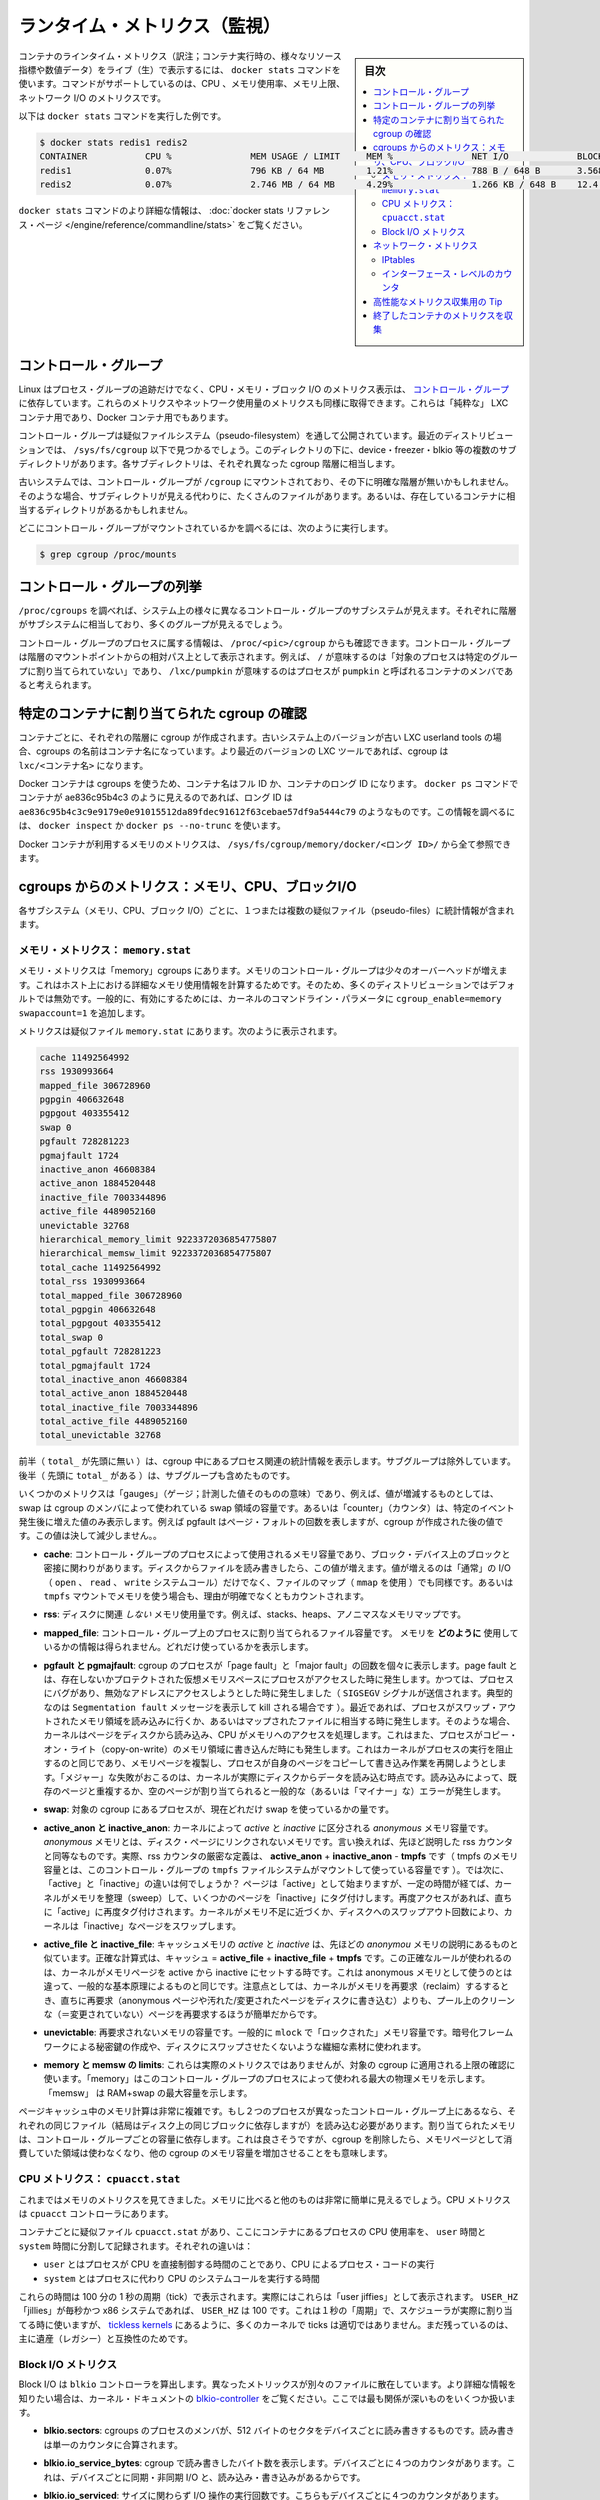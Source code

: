 .. -*- coding: utf-8 -*-
.. URL: https://docs.docker.com/engine/admin/runmetrics/
.. SOURCE: https://github.com/docker/docker.github.io/blob/master/config/containers/runmetrics.md
   doc version: 19.03
.. check date: 2020/06/28
.. Commits on May 2, 2020 4169b468f4a742ce6f60daba0613b9dfda267b3d
.. ---------------------------------------------------------------------------

.. Runtime metrics

.. _runtime-metrics:

=======================================
ランタイム・メトリクス（監視）
=======================================

.. sidebar:: 目次

   .. contents:: 
       :depth: 3
       :local:
.. You can use the docker stats command to live stream a container’s runtime metrics. The command supports CPU, memory usage, memory limit, and network IO metrics.

コンテナのラインタイム・メトリクス（訳注；コンテナ実行時の、様々なリソース指標や数値データ）をライブ（生）で表示するには、 ``docker stats`` コマンドを使います。コマンドがサポートしているのは、CPU 、メモリ使用率、メモリ上限、ネットワーク I/O のメトリクスです。

.. The following is a sample output from the docker stats command

以下は ``docker stats`` コマンドを実行した例です。

.. code-block:: bash

   $ docker stats redis1 redis2
   CONTAINER           CPU %               MEM USAGE / LIMIT     MEM %               NET I/O             BLOCK I/O
   redis1              0.07%               796 KB / 64 MB        1.21%               788 B / 648 B       3.568 MB / 512 KB
   redis2              0.07%               2.746 MB / 64 MB      4.29%               1.266 KB / 648 B    12.4 MB / 0 B

.. The docker stats reference page has more details about the docker stats command.

``docker stats`` コマンドのより詳細な情報は、 :doc:`docker stats リファレンス・ページ </engine/reference/commandline/stats>` をご覧ください。

.. Control groups

コントロール・グループ
==============================

.. Linux Containers rely on control groups which not only track groups of processes, but also expose metrics about CPU, memory, and block I/O usage. You can access those metrics and obtain network usage metrics as well. This is relevant for “pure” LXC containers, as well as for Docker containers.

Linux はプロセス・グループの追跡だけでなく、CPU・メモリ・ブロック I/O のメトリクス表示は、 `コントロール・グループ <https://www.kernel.org/doc/Documentation/cgroup-v1/cgroups.txt>`_ に依存しています。これらのメトリクスやネットワーク使用量のメトリクスも同様に取得できます。これらは「純粋な」 LXC コンテナ用であり、Docker コンテナ用でもあります。

.. Control groups are exposed through a pseudo-filesystem. In recent distros, you should find this filesystem under /sys/fs/cgroup. Under that directory, you will see multiple sub-directories, called devices, freezer, blkio, etc.; each sub-directory actually corresponds to a different cgroup hierarchy.

コントロール・グループは疑似ファイルシステム（pseudo-filesystem）を通して公開されています。最近のディストリビューションでは、 ``/sys/fs/cgroup`` 以下で見つかるでしょう。このディレクトリの下に、device・freezer・blkio 等の複数のサブディレクトリがあります。各サブディレクトリは、それぞれ異なった cgroup 階層に相当します。

.. On older systems, the control groups might be mounted on /cgroup, without distinct hierarchies. In that case, instead of seeing the sub-directories, you see a bunch of files in that directory, and possibly some directories corresponding to existing containers.

古いシステムでは、コントロール・グループが ``/cgroup`` にマウントされており、その下に明確な階層が無いかもしれません。そのような場合、サブディレクトリが見える代わりに、たくさんのファイルがあります。あるいは、存在しているコンテナに相当するディレクトリがあるかもしれません。

.. To figure out where your control groups are mounted, you can run:

どこにコントロール・グループがマウントされているかを調べるには、次のように実行します。

.. code-block:: bash

   $ grep cgroup /proc/mounts

.. Enumerating cgroups

.. _enumerating-cgroups:

コントロール・グループの列挙
========================================

.. You can look into /proc/cgroups to see the different control group subsystems known to the system, the hierarchy they belong to, and how many groups they contain.

``/proc/cgroups`` を調べれば、システム上の様々に異なるコントロール・グループのサブシステムが見えます。それぞれに階層がサブシステムに相当しており、多くのグループが見えるでしょう。

.. You can also look at /proc/<pid>/cgroup to see which control groups a process belongs to. The control group is shown as a path relative to the root of the hierarchy mountpoint. / means the process has not been assigned to a group, while /lxc/pumpkin indicates that the process is a member of a container named pumpkin.

コントロール・グループのプロセスに属する情報は、 ``/proc/<pic>/cgroup`` からも確認できます。コントロール・グループは階層のマウントポイントからの相対パス上として表示されます。例えば、 ``/`` が意味するのは「対象のプロセスは特定のグループに割り当てられていない」であり、 ``/lxc/pumpkin`` が意味するのはプロセスが ``pumpkin`` と呼ばれるコンテナのメンバであると考えられます。

.. Finding the cgroup for a given container

特定のコンテナに割り当てられた cgroup の確認
============================================

.. For each container, one cgroup is created in each hierarchy. On older systems with older versions of the LXC userland tools, the name of the cgroup is the name of the container. With more recent versions of the LXC tools, the cgroup is lxc/<container_name>.

コンテナごとに、それぞれの階層に cgroup が作成されます。古いシステム上のバージョンが古い LXC userland tools の場合、cgroups の名前はコンテナ名になっています。より最近のバージョンの LXC ツールであれば、cgroup は ``lxc/<コンテナ名>`` になります。

.. For Docker containers using cgroups, the container name will be the full ID or long ID of the container. If a container shows up as ae836c95b4c3 in docker ps, its long ID might be something like ae836c95b4c3c9e9179e0e91015512da89fdec91612f63cebae57df9a5444c79. You can look it up with docker inspect or docker ps --no-trunc.

Docker コンテナは cgroups を使うため、コンテナ名はフル ID か、コンテナのロング ID になります。 ``docker ps`` コマンドでコンテナが ae836c95b4c3 のように見えるのであれば、ロング ID は ``ae836c95b4c3c9e9179e0e91015512da89fdec91612f63cebae57df9a5444c79`` のようなものです。この情報を調べるには、 ``docker inspect`` か ``docker ps --no-trunc`` を使います。

.. Putting everything together to look at the memory metrics for a Docker container, take a look at /sys/fs/cgroup/memory/docker/<longid>/.

Docker コンテナが利用するメモリのメトリクスは、 ``/sys/fs/cgroup/memory/docker/<ロング ID>/`` から全て参照できます。

.. Metrics from cgroups: memory, CPU, block I/O

cgroups からのメトリクス：メモリ、CPU、ブロックI/O
==================================================

.. For each subsystem (memory, CPU, and block I/O), one or more pseudo-files exist and contain statistics.

各サブシステム（メモリ、CPU、ブロック I/O）ごとに、１つまたは複数の疑似ファイル（pseudo-files）に統計情報が含まれます。

.. Memory metrics: memory.stat

メモリ・メトリクス： ``memory.stat``
----------------------------------------

.. Memory metrics are found in the “memory” cgroup. The memory control group adds a little overhead, because it does very fine-grained accounting of the memory usage on your host. Therefore, many distros chose to not enable it by default. Generally, to enable it, all you have to do is to add some kernel command-line parameters: cgroup_enable=memory swapaccount=1.

メモリ・メトリクスは「memory」cgroups にあります。メモリのコントロール・グループは少々のオーバーヘッドが増えます。これはホスト上における詳細なメモリ使用情報を計算するためです。そのため、多くのディストリビューションではデフォルトでは無効です。一般的に、有効にするためには、カーネルのコマンドライン・パラメータに ``cgroup_enable=memory swapaccount=1`` を追加します。

.. The metrics are in the pseudo-file memory.stat. Here is what it will look like:

メトリクスは疑似ファイル ``memory.stat`` にあります。次のように表示されます。

.. code-block:: bash

   cache 11492564992
   rss 1930993664
   mapped_file 306728960
   pgpgin 406632648
   pgpgout 403355412
   swap 0
   pgfault 728281223
   pgmajfault 1724
   inactive_anon 46608384
   active_anon 1884520448
   inactive_file 7003344896
   active_file 4489052160
   unevictable 32768
   hierarchical_memory_limit 9223372036854775807
   hierarchical_memsw_limit 9223372036854775807
   total_cache 11492564992
   total_rss 1930993664
   total_mapped_file 306728960
   total_pgpgin 406632648
   total_pgpgout 403355412
   total_swap 0
   total_pgfault 728281223
   total_pgmajfault 1724
   total_inactive_anon 46608384
   total_active_anon 1884520448
   total_inactive_file 7003344896
   total_active_file 4489052160
   total_unevictable 32768

.. The first half (without the total_ prefix) contains statistics relevant to the processes within the cgroup, excluding sub-cgroups. The second half (with the total_ prefix) includes sub-cgroups as well.

前半（ ``total_`` が先頭に無い ）は、cgroup 中にあるプロセス関連の統計情報を表示します。サブグループは除外しています。後半（  先頭に ``total_`` がある  ）は、サブグループも含めたものです。

.. Some metrics are “gauges”, or values that can increase or decrease. For instance, swap is the amount of swap space used by the members of the cgroup. Some others are “counters”, or values that can only go up, because they represent occurrences of a specific event. For instance, pgfault indicates the number of page faults since the creation of the cgroup.

いくつかのメトリクスは「gauges」（ゲージ；計測した値そのものの意味）であり、例えば、値が増減するものとしては、swap は cgroup のメンバによって使われている swap 領域の容量です。あるいは「counter」（カウンタ）は、特定のイベント発生後に増えた値のみ表示します。例えば pgfault はページ・フォルトの回数を表しますが、cgroup が作成された後の値です。この値は決して減少しません。。

..    cache:
..    the amount of memory used by the processes of this control group that can be associated precisely with a block on a block device. When you read from and write to files on disk, this amount will increase. This will be the case if you use “conventional” I/O (open, read, write syscalls) as well as mapped files (with mmap). It also accounts for the memory used by tmpfs mounts, though the reasons are unclear.

* **cache**: コントロール・グループのプロセスによって使用されるメモリ容量であり、ブロック・デバイス上のブロックと密接に関わりがあります。ディスクからファイルを読み書きしたら、この値が増えます。値が増えるのは「通常」の I/O （ ``open`` 、 ``read`` 、 ``write`` システムコール）だけでなく、ファイルのマップ（ ``mmap`` を使用 ）でも同様です。あるいは ``tmpfs`` マウントでメモリを使う場合も、理由が明確でなくともカウントされます。

..     rss:
..    the amount of memory that doesn’t correspond to anything on disk: stacks, heaps, and anonymous memory maps.

* **rss**: ディスクに関連 *しない* メモリ使用量です。例えば、stacks、heaps、アノニマスなメモリマップです。

..    mapped_file:
..    indicates the amount of memory mapped by the processes in the control group. It doesn’t give you information about how much memory is used; it rather tells you how it is used.

* **mapped_file**: コントロール・グループ上のプロセスに割り当てられるファイル容量です。 メモリを **どのように** 使用しているかの情報は得られません。どれだけ使っているかを表示します。

..    pgfault and pgmajfault:
..    indicate the number of times that a process of the cgroup triggered a “page fault” and a “major fault”, respectively. A page fault happens when a process accesses a part of its virtual memory space which is nonexistent or protected. The former can happen if the process is buggy and tries to access an invalid address (it will then be sent a SIGSEGV signal, typically killing it with the famous Segmentation fault message). The latter can happen when the process reads from a memory zone which has been swapped out, or which corresponds to a mapped file: in that case, the kernel will load the page from disk, and let the CPU complete the memory access. It can also happen when the process writes to a copy-on-write memory zone: likewise, the kernel will preempt the process, duplicate the memory page, and resume the write operation on the process` own copy of the page. “Major” faults happen when the kernel actually has to read the data from disk. When it just has to duplicate an existing page, or allocate an empty page, it’s a regular (or “minor”) fault.

* **pgfault と pgmajfault**: cgroup のプロセスが「page fault」と「major fault」の回数を個々に表示します。page fault とは、存在しないかプロテクトされた仮想メモリスペースにプロセスがアクセスした時に発生します。かつては、プロセスにバグがあり、無効なアドレスにアクセスしようとした時に発生しました（ ``SIGSEGV`` シグナルが送信されます。典型的なのは ``Segmentation fault`` メッセージを表示して kill される場合です  ）。最近であれば、プロセスがスワップ・アウトされたメモリ領域を読み込みに行くか、あるいはマップされたファイルに相当する時に発生します。そのような場合、カーネルはページをディスクから読み込み、CPU がメモリへのアクセスを処理します。これはまた、プロセスがコピー・オン・ライト（copy-on-write）のメモリ領域に書き込んだ時にも発生します。これはカーネルがプロセスの実行を阻止するのと同じであり、メモリページを複製し、プロセスが自身のページをコピーして書き込み作業を再開しようとします。「メジャー」な失敗がおこるのは、カーネルが実際にディスクからデータを読み込む時点です。読み込みによって、既存のページと重複するか、空のページが割り当てられると一般的な（あるいは「マイナー」な）エラーが発生します。

..    swap:
..    the amount of swap currently used by the processes in this cgroup.

* **swap**: 対象の cgroup にあるプロセスが、現在どれだけ swap を使っているかの量です。

..    active_anon and inactive_anon:
..    the amount of anonymous memory that has been identified has respectively active and inactive by the kernel. “Anonymous” memory is the memory that is not linked to disk pages. In other words, that’s the equivalent of the rss counter described above. In fact, the very definition of the rss counter is active_anon + inactive_anon - tmpfs (where tmpfs is the amount of memory used up by tmpfs filesystems mounted by this control group). Now, what’s the difference between “active” and “inactive”? Pages are initially “active”; and at regular intervals, the kernel sweeps over the memory, and tags some pages as “inactive”. Whenever they are accessed again, they are immediately retagged “active”. When the kernel is almost out of memory, and time comes to swap out to disk, the kernel will swap “inactive” pages.

* **active_anon と inactive_anon**: カーネルによって *active* と *inactive* に区分される *anonymous* メモリ容量です。 *anonymous* メモリとは、ディスク・ページにリンクされないメモリです。言い換えれば、先ほど説明した rss カウンタと同等なものです。実際、rss カウンタの厳密な定義は、 **active_anon** + **inactive_anon** - **tmpfs** です（ tmpfs のメモリ容量とは、このコントロール・グループの ``tmpfs`` ファイルシステムがマウントして使っている容量です ）。では次に、「active」と「inactive」の違いは何でしょうか？ ページは「active」として始まりますが、一定の時間が経てば、カーネルがメモリを整理（sweep）して、いくつかのページを「inactive」にタグ付けします。再度アクセスがあれば、直ちに「active」に再度タグ付けされます。カーネルがメモリ不足に近づくか、ディスクへのスワップアウト回数により、カーネルは「inactive」なページをスワップします。

..    active_file and inactive_file:
..    cache memory, with active and inactive similar to the anon memory above. The exact formula is cache = active_file + inactive_file + tmpfs. The exact rules used by the kernel to move memory pages between active and inactive sets are different from the ones used for anonymous memory, but the general principle is the same. Note that when the kernel needs to reclaim memory, it is cheaper to reclaim a clean (=non modified) page from this pool, since it can be reclaimed immediately (while anonymous pages and dirty/modified pages have to be written to disk first).

* **active_file と inactive_file**: キャッシュメモリの *active* と *inactive* は、先ほどの *anonymou* メモリの説明にあるものと似ています。正確な計算式は、キャッシュ = **active_file** + **inactive_file** + **tmpfs** です。この正確なルールが使われるのは、カーネルがメモリページを active から inactive にセットする時です。これは anonymous メモリとして使うのとは違って、一般的な基本原理によるものと同じです。注意点としては、カーネルがメモリを再要求（reclaim）するするとき、直ちに再要求（anonymous ページや汚れた/変更されたページをディスクに書き込む）よりも、プール上のクリーンな（＝変更されていない）ページを再要求するほうが簡単だからです。

..    unevictable:
..    the amount of memory that cannot be reclaimed; generally, it will account for memory that has been “locked” with mlock. It is often used by crypto frameworks to make sure that secret keys and other sensitive material never gets swapped out to disk.

* **unevictable**: 再要求されないメモリの容量です。一般的に ``mlock``  で「ロックされた」メモリ容量です。暗号化フレームワークによる秘密鍵の作成や、ディスクにスワップさせたくないような繊細な素材に使われます。

..    memory and memsw limits:
..    These are not really metrics, but a reminder of the limits applied to this cgroup. The first one indicates the maximum amount of physical memory that can be used by the processes of this control group; the second one indicates the maximum amount of RAM+swap.

* **memory と memsw の limits**: これらは実際のメトリクスではありませんが、対象の cgroup に適用される上限の確認に使います。「memory」はこのコントロール・グループのプロセスによって使われる最大の物理メモリを示します。「memsw」 は RAM+swap の最大容量を示します。

.. Accounting for memory in the page cache is very complex. If two processes in different control groups both read the same file (ultimately relying on the same blocks on disk), the corresponding memory charge is split between the control groups. It’s nice, but it also means that when a cgroup is terminated, it could increase the memory usage of another cgroup, because they are not splitting the cost anymore for those memory pages.

ページキャッシュ中のメモリ計算は非常に複雑です。もし２つのプロセスが異なったコントロール・グループ上にあるなら、それぞれの同じファイル（結局はディスク上の同じブロックに依存しますが）を読み込む必要があります。割り当てられたメモリは、コントロール・グループごとの容量に依存します。これは良さそうですが、cgroup を削除したら、メモリページとして消費していた領域は使わなくなり、他の cgroup のメモリ容量を増加させることをも意味します。


.. CPU metrics: cpuacct.stat

CPU メトリクス： ``cpuacct.stat``
----------------------------------------

.. Now that we’ve covered memory metrics, everything else is simple in comparison. CPU metrics are in the cpuacct controller.

これまではメモリのメトリクスを見てきました。メモリに比べると他のものは非常に簡単に見えるでしょう。CPU メトリクスは ``cpuacct`` コントローラにあります。

.. For each container, a pseudo-file cpuacct.stat contains the CPU usage accumulated by the processes of the container, broken down into user and system time. The distinction is:
    user time is the amount of time a process has direct control of the CPU, executing process code.
    system time is the time the kernel is executing system calls on behalf of the process.

コンテナごとに疑似ファイル ``cpuacct.stat`` があり、ここにコンテナにあるプロセスの CPU 使用率を、 ``user`` 時間と ``system`` 時間に分割して記録されます。それぞれの違いは：

* ``user`` とはプロセスが CPU を直接制御する時間のことであり、CPU によるプロセス・コードの実行
* ``system`` とはプロセスに代わり CPU のシステムコールを実行する時間

.. Those times are expressed in ticks of 1/100th of a second, also called “user jiffies”. There are USER_HZ “jiffies” per second, and on x86 systems, USER_HZ is 100. Historically, this mapped exactly to the number of scheduler “ticks” per second, but higher frequency scheduling and tickless kernels have made the number of ticks irrelevant.

これらの時間は 100 分の 1 秒の周期（tick）で表示されます。実際にはこれらは「user jiffies」として表示されます。 ``USER_HZ`` 「jillies」が毎秒かつ x86 システムであれば、 ``USER_HZ`` は 100 です。これは１秒の「周期」で、スケジューラが実際に割り当てる時に使いますが、 `tickless kernels <http://lwn.net/Articles/549580/>`_  にあるように、多くのカーネルで ticks は適切ではありません。まだ残っているのは、主に遺産（レガシー）と互換性のためです。

.. Block I/O metrics

Block I/O メトリクス
--------------------

.. Block I/O is accounted in the blkio controller. Different metrics are scattered across different files. While you can find in-depth details in the blkio-controller file in the kernel documentation, here is a short list of the most relevant ones:

Block I/O は ``blkio`` コントローラを算出します。異なったメトリックスが別々のファイルに散在しています。より詳細な情報を知りたい場合は、カーネル・ドキュメントの `blkio-controller <https://www.kernel.org/doc/Documentation/cgroup-v1/blkio-controller.txt>`_ をご覧ください。ここでは最も関係が深いものをいくつか扱います。

..     blkio.sectors:
..     contain the number of 512-bytes sectors read and written by the processes member of the cgroup, device by device. Reads and writes are merged in a single counter.

* **blkio.sectors**: cgroups のプロセスのメンバが、512 バイトのセクタをデバイスごとに読み書きするものです。読み書きは単一のカウンタに合算されます。

..     blkio.io_service_bytes:
..    indicates the number of bytes read and written by the cgroup. It has 4 counters per device, because for each device, it differentiates between synchronous vs. asynchronous I/O, and reads vs. writes.

* **blkio.io_service_bytes**: cgroup で読み書きしたバイト数を表示します。デバイスごとに４つのカウンタがあります。これは、デバイスごとに同期・非同期 I/O と、読み込み・書き込みがあるからです。

..    blkio.io_serviced:
..    the number of I/O operations performed, regardless of their size. It also has 4 counters per device.

* **blkio.io_serviced**: サイズに関わらず I/O 操作の実行回数です。こちらもデバイスごとに４つのカウンタがあります。

..    blkio.io_queued:
..    indicates the number of I/O operations currently queued for this cgroup. In other words, if the cgroup isn’t doing any I/O, this will be zero. Note that the opposite is not true. In other words, if there is no I/O queued, it does not mean that the cgroup is idle (I/O-wise). It could be doing purely synchronous reads on an otherwise quiescent device, which is therefore able to handle them immediately, without queuing. Also, while it is helpful to figure out which cgroup is putting stress on the I/O subsystem, keep in mind that is is a relative quantity. Even if a process group does not perform more I/O, its queue size can increase just because the device load increases because of other devices.

* **blkio.io_queued**: このグループ上で I/O 動作がキュー（保留）されている数を表示します。言い換えれば、cgroup が何ら I/O を処理しなければ、この値は０になります。ただし、その逆の場合は違うので気を付けてください。つまり、 I/O キューが発生していなくても、cgroup がアイドルだとは言えません。これは、キューが無くても、純粋に停止しているデバイスからの同期読み込みを行い、直ちに処理することができるためです。また、cgroup は I/O サブシステムに対するプレッシャーを、相対的な量に保とうとする手助けになります。プロセスのグループが更に I/O が必要になれば、キューサイズが増えることにより、他のデバイスとの負荷が増えるでしょう。

.. Network metrics

ネットワーク・メトリクス
==============================

.. Network metrics are not exposed directly by control groups. There is a good explanation for that: network interfaces exist within the context of network namespaces. The kernel could probably accumulate metrics about packets and bytes sent and received by a group of processes, but those metrics wouldn’t be very useful. You want per-interface metrics (because traffic happening on the local lo interface doesn’t really count). But since processes in a single cgroup can belong to multiple network namespaces, those metrics would be harder to interpret: multiple network namespaces means multiple lo interfaces, potentially multiple eth0 interfaces, etc.; so this is why there is no easy way to gather network metrics with control groups.

ネットワークのメトリクスは、コントロール・グループから直接表示されません。ここに良いたとえがあります。ネットワーク・インターフェースとは *ネットワーク名前空間* (network namespaces) 内のコンテクスト（内容）として存在します。カーネルは、プロセスのグループが送受信したパケットとバイト数を大まかに計算できます。しかし、これらのメトリックスは使いづらいものです。インターフェースごとのメトリクスが欲しいでしょう（なぜなら、ローカルの ``lo`` インターフェスに発生するトラフィックが実際に計測できないためです ）。ですが、単一の cgroup 内のプロセスは、複数のネットワーク名前空間に所属するようになりました。これらのメトリクスの解釈は大変です。複数のネットワーク名前空間が意味するのは、複数の ``lo``  インターフェース、複数の ``eth0``  インターフェース等を持ちます。つまり、コントロール・グループからネットワーク・メトリクスを簡単に取得する方法はありません。

.. Instead we can gather network metrics from other sources:

そのかわり、他のソースからネットワークのメトリクスを集められます。

.. IPtables

IPtables
--------------------

.. IPtables (or rather, the netfilter framework for which iptables is just an interface) can do some serious accounting.

IPtables を使えば（というよりも、インターフェースに対する iptables の netfilter フレームワークを使うことにより）、ある程度正しく計測できます。

.. For instance, you can setup a rule to account for the outbound HTTP traffic on a web server:

例えば、ウェブサーバの外側に対する(outbound) HTTP トラフィックの計算のために、次のようなルールを作成できます。

.. code-block:: bash

   $ iptables -I OUTPUT -p tcp --sport 80

.. There is no -j or -g flag, so the rule will just count matched packets and go to the following rule.

ここには何ら ``-j`` や ``-g`` フラグはありませんが、ルールがあることにより、一致するパケットは次のルールに渡されます。

.. Later, you can check the values of the counters, with:

それから、次のようにしてカウンタの値を確認できます。

.. code-block:: bash

   $ iptables -nxvL OUTPUT

.. Technically, -n is not required, but it will prevent iptables from doing DNS reverse lookups, which are probably useless in this scenario.

技術的には ``-n`` は不要なのですが、今回の例では、不要な DNS 逆引きの名前解決をしないために付けています。

.. Counters include packets and bytes. If you want to setup metrics for container traffic like this, you could execute a for loop to add two iptables rules per container IP address (one in each direction), in the FORWARD chain. This will only meter traffic going through the NAT layer; you will also have to add traffic going through the userland proxy.

カウンタにはパケットとバイト数が含まれます。これを使ってコンテナのトラフィック用のメトリクスをセットアップしたければ、 コンテナの IP アドレスごとに（内外の方向に対する）２つの ``iptables`` ルールの ``for`` ループを ``FORWARD`` チェーンに追加します。これにより、NAT レイヤを追加するトラフィックのみ計測します。つまり、ユーザランド・プロキシを通過しているトラフィックも加えなくてはいけません。

.. Then, you will need to check those counters on a regular basis. If you happen to use collectd, there is a nice plugin to automate iptables counters collection.

後は通常の方法で計測します。 ``collectd`` を使ったことがあるのなら、自動的に iptables のカウンタを収集する `便利なプラグイン <https://collectd.org/wiki/index.php/Table_of_Plugins>`_ があります。

.. Interface-level counters

インターフェース・レベルのカウンタ
----------------------------------------

.. Since each container has a virtual Ethernet interface, you might want to check directly the TX and RX counters of this interface. Each container is associated to a virtual Ethernet interface in your host, with a name like vethKk8Zqi. Figuring out which interface corresponds to which container is, unfortunately, difficult.

各コンテナは仮想イーサネット・インターフェースを持つため、そのインターフェースから直接 TX・RX カウンタを取得したくなるでしょう。各コンテナが ``vethKk8Zqi`` のような仮想イーサネット・インターフェースに割り当てられているのに気を付けてください。コンテナに対応している適切なインターフェースを見つけることは、残念ながら大変です。

.. But for now, the best way is to check the metrics from within the containers. To accomplish this, you can run an executable from the host environment within the network namespace of a container using ip-netns magic.

しかし今は、 *コンテナを通さなくても* 数値を確認できる良い方法があります、ホスト環境上で **ip netns の魔力** を使い、ネットワーク名前空間内のコンテナの情報を確認します。

.. The ip-netns exec command allows you to execute any program (present in the host system) within any network namespace visible to the current process. This means that your host can enter the network namespace of your containers, but your containers can’t access the host or other peer containers. Containers can interact with their sub-containers, though.

``ip netns exec`` コマンドは、あらゆるネットワーク名前空間内で、あらゆるプログラムを実行し（対象のホスト上の）、現在のプロセス状況を表示します。つまり、ホストがコンテナのネットワーク名前空間に入れますが、コンテナはホスト側にアクセスできないだけでなく、他のコンテナにもアクセスできません。次のサブコマンドを通すことで、コンテナが「見える」ようになります。

.. The exact format of the command is:

正確なコマンドの形式は、次の通りです。

.. code-block:: bash

   $ ip netns exec <nsname> <command...>

.. For example:

例：

.. code-block:: bash

   $ ip netns exec mycontainer netstat -i

.. ip netns finds the “mycontainer” container by using namespaces pseudo-files. Each process belongs to one network namespace, one PID namespace, one mnt namespace, etc., and those namespaces are materialized under /proc/<pid>/ns/. For example, the network namespace of PID 42 is materialized by the pseudo-file /proc/42/ns/net.

``ip netns`` は「mycontainer」コンテナを名前空間の疑似ファイルから探します。各プロセスは１つのネットワーク名前空間、PID の名前空間、 ``mnt`` 名前空間等に属しています。これらの名前空間は ``/proc/<pid>/ns/`` 以下にあります。例えば、PID 42 のネットワーク名前空間に関する情報は、疑似ファイル ``/proc/42/ns/net`` です。

.. When you run ip netns exec mycontainer ..., it expects /var/run/netns/mycontainer to be one of those pseudo-files. (Symlinks are accepted.)

``ip netns exec mycontainer ...`` を実行したら、 ``/var/run/netns/mycontainer`` が疑似ファイルの１つとなるでしょう（シンボリック・リンクが使えます）。

.. In other words, to execute a command within the network namespace of a container, we need to:

言い換えれば、私たちが必要であれば、ネットワーク名前空間の中でコマンドを実行できるのです。

..    Find out the PID of any process within the container that we want to investigate;
    Create a symlink from /var/run/netns/<somename> to /proc/<thepid>/ns/net
    Execute ip netns exec <somename> ....

* 調査したいコンテナに入っている、あらゆる PID を探し出します
* ``/var/run/netns/<何らかの名前>`` から ``/proc/<thepid>/ns/net`` へのシンボリック・リンクを作成します。
* ``ip netns exec <何らかの名前> ....`` を実行します。

.. Please review Enumerating Cgroups to learn how to find the cgroup of a process running in the container of which you want to measure network usage. From there, you can examine the pseudo-file named tasks, which contains the PIDs that are in the control group (i.e., in the container). Pick any one of them.

ネットワーク使用状況を調査したいコンテナがあり、そこで実行しているプロセスを見つける方法を学ぶには、 :ref:`enumerating-cgroups` を読み直してください。ここからは ``tasks`` と呼ばれる疑似ファイルを例に、コントロール・グループ（つまり、コンテナ）の中にどのような PID があるかを調べましょう。

.. Putting everything together, if the “short ID” of a container is held in the environment variable $CID, then you can do this:

これらを一度に実行したら、取得したコンテナの「ショートID」は変数 ``$CID`` に入れて処理されます。

.. code-block:: bash

   $ TASKS=/sys/fs/cgroup/devices/docker/$CID*/tasks
   $ PID=$(head -n 1 $TASKS)
   $ mkdir -p /var/run/netns
   $ ln -sf /proc/$PID/ns/net /var/run/netns/$CID
   $ ip netns exec $CID netstat -i

.. Tips for high-performance metric collection

高性能なメトリクス収集用の Tip
========================================

.. Running a new process each time you want to update metrics is (relatively) expensive. If you want to collect metrics at high resolutions, and/or over a large number of containers (think 1000 containers on a single host), you do not want to fork a new process each time.

新しいプロセスごとに毎回メトリクスを更新するのは、（比較的）コストがかかります。メトリクスを高い解像度で収集したい場合、そして／または、大量のコンテナを扱う場合（１ホスト上に 1,000 コンテナと考えます）、毎回新しいプロセスをフォークしようとは思わないでしょう。

.. Here is how to collect metrics from a single process. You need to write your metric collector in C (or any language that lets you do low-level system calls). You need to use a special system call, setns(), which lets the current process enter any arbitrary namespace. It requires, however, an open file descriptor to the namespace pseudo-file (remember: that’s the pseudo-file in /proc/<pid>/ns/net).

ここでは１つのプロセスでメトリクスを収集する方法を紹介します。メトリクス・コレクションをC言語で書く必要があります（あるいは、ローレベルなシステムコールが可能な言語を使います）。 ``setns()`` という特別なシステムコールを使えば、任意の名前空間上にある現在のプロセスを返します。必要があれば、他にも名前空間疑似ファイルのファイル・ディスクリプタ（file descriptor）を開けます（思い出してください：疑似ファイルは ``/proc/<pid>/ns/net`` です）。

.. However, there is a catch: you must not keep this file descriptor open. If you do, when the last process of the control group exits, the namespace is not destroyed, and its network resources (like the virtual interface of the container) stays around forever (or until you close that file descriptor).

しかしながら、これはキャッチするだけです。ファイルをオープンのままにできません。つまり、そのままにしておけば、コントロール・グループが終了しても名前空間を破棄できず、ネットワーク・リソース（コンテナの仮想インターフェース等）が残り続けるでしょう（あるいはファイル・ディスクリプタを閉じるまで）。

.. The right approach would be to keep track of the first PID of each container, and re-open the namespace pseudo-file each time.

適切なアプローチで、コンテナごとの最初の PID と、都度、名前空間の疑似ファイルが開かれるたびに、追跡し続ける必要があります。

.. Collecting metrics when a container exits

終了したコンテナのメトリクスを収集
========================================

.. Sometimes, you do not care about real time metric collection, but when a container exits, you want to know how much CPU, memory, etc. it has used.

時々、リアルタイムなメトリクス収集に気を配っていなくても、コンテナ終了時に、どれだけ CPU やメモリ等を使用したか知りたい時があるでしょう。

.. Docker makes this difficult because it relies on lxc-start, which carefully cleans up after itself. It is usually easier to collect metrics at regular intervals, and this is the way the collectd LXC plugin works.

Docker は ``lxc-start`` に依存しており、終了時は丁寧に自分自身をクリーンアップするため困難です。しかし、他にも方法があります。定期的にメトリクスを集める方法（例：毎分 collectd LXC プラグインを実行）が簡単です。

.. But, if you’d still like to gather the stats when a container stops, here is how:

しかし、停止したコンテナに関する情報を集めたい時もあるでしょう。次のようにします。

.. For each container, start a collection process, and move it to the control groups that you want to monitor by writing its PID to the tasks file of the cgroup. The collection process should periodically re-read the tasks file to check if it’s the last process of the control group. (If you also want to collect network statistics as explained in the previous section, you should also move the process to the appropriate network namespace.)

各コンテナで収集プロセスを開始し、コントロール・グループに移動します。これは対象の cgroup のタスクファイルに PID が書かれている場所を監視します。収集プロセスは定期的にタスクファイルを監視し、コントロール・グループの最新プロセスを確認します（先ほどのセクションで暑かったネットワーク統計情報も取得したい場合は、プロセスを適切なネットワーク名前空間にも移動します）。

.. When the container exits, lxc-start attempts to delete the control groups. It fails, since the control group is still in use; but that’s fine. Your process should now detect that it is the only one remaining in the group. Now is the right time to collect all the metrics you need!

コンテナが終了すると、 ``lxc-start`` はコントロール・グループを削除しようとします。コントロール・グループが使用中のため、処理は失敗しますが問題ありません。自分で作ったプロセスは、対象のグループ内に自分しかいないことが分かります。それが必要なメトリックスを取得する適切なタイミングです。

.. Finally, your process should move itself back to the root control group, and remove the container control group. To remove a control group, just rmdir its directory. It’s counter-intuitive to rmdir a directory as it still contains files; but remember that this is a pseudo-filesystem, so usual rules don’t apply. After the cleanup is done, the collection process can exit safely.

最後に、自分のプロセスをルート・コントロール・グループに移動し、コンテナのコントロール・グループを削除します。コントロール・グループの削除は、ディレクトリを ``rmdir`` するだけです。感覚的にディレクトリに対する ``rmdir`` は、まだ中にファイルのではと思うかもしれませんが、これは疑似ファイルシステムのため、通常のルールは適用されません。クリーンアップが完了したら、これで収集プロセスを安全に終了できます。

.. seealso:: 

   Runtime metrics
      https://docs.docker.com/config/containers/runmetrics/
